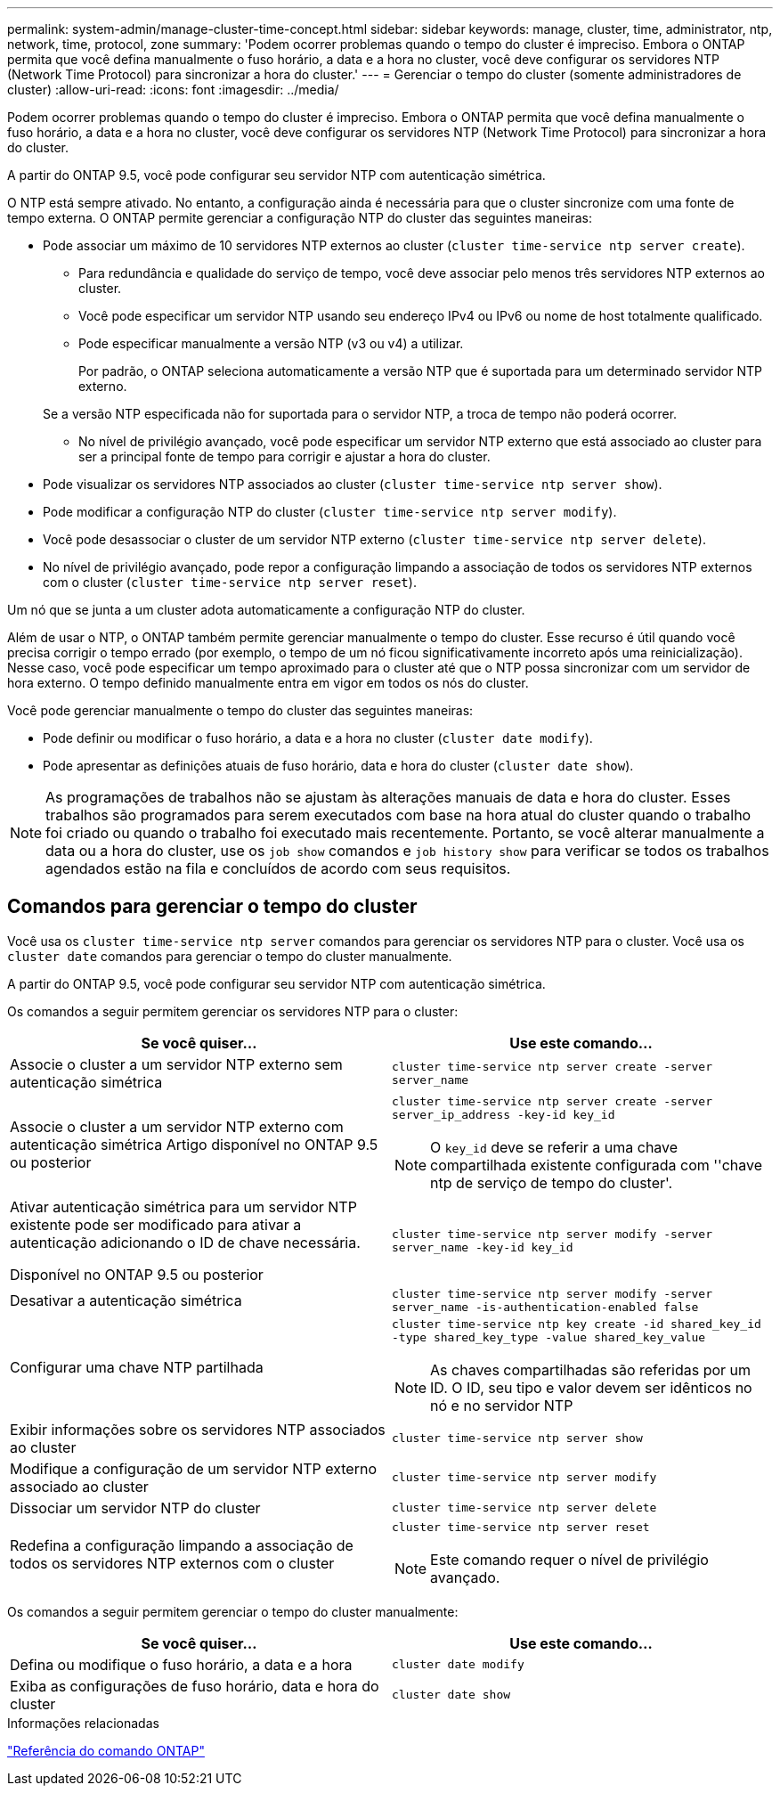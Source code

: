 ---
permalink: system-admin/manage-cluster-time-concept.html 
sidebar: sidebar 
keywords: manage, cluster, time, administrator, ntp, network, time, protocol, zone 
summary: 'Podem ocorrer problemas quando o tempo do cluster é impreciso. Embora o ONTAP permita que você defina manualmente o fuso horário, a data e a hora no cluster, você deve configurar os servidores NTP (Network Time Protocol) para sincronizar a hora do cluster.' 
---
= Gerenciar o tempo do cluster (somente administradores de cluster)
:allow-uri-read: 
:icons: font
:imagesdir: ../media/


[role="lead"]
Podem ocorrer problemas quando o tempo do cluster é impreciso. Embora o ONTAP permita que você defina manualmente o fuso horário, a data e a hora no cluster, você deve configurar os servidores NTP (Network Time Protocol) para sincronizar a hora do cluster.

A partir do ONTAP 9.5, você pode configurar seu servidor NTP com autenticação simétrica.

O NTP está sempre ativado. No entanto, a configuração ainda é necessária para que o cluster sincronize com uma fonte de tempo externa. O ONTAP permite gerenciar a configuração NTP do cluster das seguintes maneiras:

* Pode associar um máximo de 10 servidores NTP externos ao cluster (`cluster time-service ntp server create`).
+
** Para redundância e qualidade do serviço de tempo, você deve associar pelo menos três servidores NTP externos ao cluster.
** Você pode especificar um servidor NTP usando seu endereço IPv4 ou IPv6 ou nome de host totalmente qualificado.
** Pode especificar manualmente a versão NTP (v3 ou v4) a utilizar.
+
Por padrão, o ONTAP seleciona automaticamente a versão NTP que é suportada para um determinado servidor NTP externo.

+
Se a versão NTP especificada não for suportada para o servidor NTP, a troca de tempo não poderá ocorrer.

** No nível de privilégio avançado, você pode especificar um servidor NTP externo que está associado ao cluster para ser a principal fonte de tempo para corrigir e ajustar a hora do cluster.


* Pode visualizar os servidores NTP associados ao cluster (`cluster time-service ntp server show`).
* Pode modificar a configuração NTP do cluster (`cluster time-service ntp server modify`).
* Você pode desassociar o cluster de um servidor NTP externo (`cluster time-service ntp server delete`).
* No nível de privilégio avançado, pode repor a configuração limpando a associação de todos os servidores NTP externos com o cluster (`cluster time-service ntp server reset`).


Um nó que se junta a um cluster adota automaticamente a configuração NTP do cluster.

Além de usar o NTP, o ONTAP também permite gerenciar manualmente o tempo do cluster. Esse recurso é útil quando você precisa corrigir o tempo errado (por exemplo, o tempo de um nó ficou significativamente incorreto após uma reinicialização). Nesse caso, você pode especificar um tempo aproximado para o cluster até que o NTP possa sincronizar com um servidor de hora externo. O tempo definido manualmente entra em vigor em todos os nós do cluster.

Você pode gerenciar manualmente o tempo do cluster das seguintes maneiras:

* Pode definir ou modificar o fuso horário, a data e a hora no cluster (`cluster date modify`).
* Pode apresentar as definições atuais de fuso horário, data e hora do cluster (`cluster date show`).


[NOTE]
====
As programações de trabalhos não se ajustam às alterações manuais de data e hora do cluster. Esses trabalhos são programados para serem executados com base na hora atual do cluster quando o trabalho foi criado ou quando o trabalho foi executado mais recentemente. Portanto, se você alterar manualmente a data ou a hora do cluster, use os `job show` comandos e `job history show` para verificar se todos os trabalhos agendados estão na fila e concluídos de acordo com seus requisitos.

====


== Comandos para gerenciar o tempo do cluster

Você usa os `cluster time-service ntp server` comandos para gerenciar os servidores NTP para o cluster. Você usa os `cluster date` comandos para gerenciar o tempo do cluster manualmente.

A partir do ONTAP 9.5, você pode configurar seu servidor NTP com autenticação simétrica.

Os comandos a seguir permitem gerenciar os servidores NTP para o cluster:

|===
| Se você quiser... | Use este comando... 


 a| 
Associe o cluster a um servidor NTP externo sem autenticação simétrica
 a| 
`cluster time-service ntp server create -server server_name`



 a| 
Associe o cluster a um servidor NTP externo com autenticação simétrica Artigo disponível no ONTAP 9.5 ou posterior
 a| 
`cluster time-service ntp server create -server server_ip_address -key-id key_id`

[NOTE]
====
O `key_id` deve se referir a uma chave compartilhada existente configurada com ''chave ntp de serviço de tempo do cluster'.

====


 a| 
Ativar autenticação simétrica para um servidor NTP existente pode ser modificado para ativar a autenticação adicionando o ID de chave necessária.

Disponível no ONTAP 9.5 ou posterior
 a| 
`cluster time-service ntp server modify -server server_name -key-id key_id`



 a| 
Desativar a autenticação simétrica
 a| 
`cluster time-service ntp server modify -server server_name -is-authentication-enabled false`



 a| 
Configurar uma chave NTP partilhada
 a| 
`cluster time-service ntp key create -id shared_key_id -type shared_key_type -value shared_key_value`

[NOTE]
====
As chaves compartilhadas são referidas por um ID. O ID, seu tipo e valor devem ser idênticos no nó e no servidor NTP

====


 a| 
Exibir informações sobre os servidores NTP associados ao cluster
 a| 
`cluster time-service ntp server show`



 a| 
Modifique a configuração de um servidor NTP externo associado ao cluster
 a| 
`cluster time-service ntp server modify`



 a| 
Dissociar um servidor NTP do cluster
 a| 
`cluster time-service ntp server delete`



 a| 
Redefina a configuração limpando a associação de todos os servidores NTP externos com o cluster
 a| 
`cluster time-service ntp server reset`

[NOTE]
====
Este comando requer o nível de privilégio avançado.

====
|===
Os comandos a seguir permitem gerenciar o tempo do cluster manualmente:

|===
| Se você quiser... | Use este comando... 


 a| 
Defina ou modifique o fuso horário, a data e a hora
 a| 
`cluster date modify`



 a| 
Exiba as configurações de fuso horário, data e hora do cluster
 a| 
`cluster date show`

|===
.Informações relacionadas
link:../concepts/manual-pages.html["Referência do comando ONTAP"]

